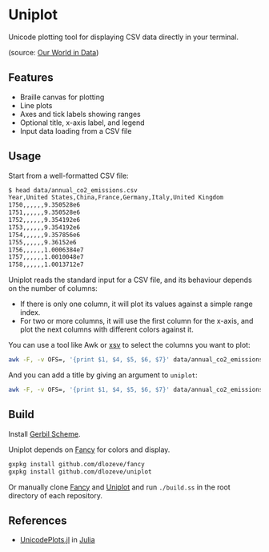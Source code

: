 * Uniplot

Unicode plotting tool for displaying CSV data directly in your
terminal.

#+ATTR_HTML: :width 100% :style margin-left: auto; margin-right: auto;
[[./images/demo.png]]

(source: [[https://ourworldindata.org/grapher/annual-co2-emissions-per-country?tab=chart&time=1850..latest&country=CHN~USA~Europe][Our World in Data]])

** Features

- Braille canvas for plotting
- Line plots
- Axes and tick labels showing ranges
- Optional title, x-axis label, and legend
- Input data loading from a CSV file

** Usage

Start from a well-formatted CSV file:

#+begin_src sh
$ head data/annual_co2_emissions.csv
Year,United States,China,France,Germany,Italy,United Kingdom
1750,,,,,,9.350528e6
1751,,,,,,9.350528e6
1752,,,,,,9.354192e6
1753,,,,,,9.354192e6
1754,,,,,,9.357856e6
1755,,,,,,9.36152e6
1756,,,,,,1.0006384e7
1757,,,,,,1.0010048e7
1758,,,,,,1.0013712e7
#+end_src

Uniplot reads the standard input for a CSV file, and its behaviour
depends on the number of columns:
- If there is only one column, it will plot its values against a
  simple range index.
- For two or more columns, it will use the first column for the
  x-axis, and plot the next columns with different colors against it.

You can use a tool like Awk or [[https://github.com/BurntSushi/xsv][xsv]] to select the columns you want to
plot:
#+begin_src sh
awk -F, -v OFS=, '{print $1, $4, $5, $6, $7}' data/annual_co2_emissions.csv | uniplot
#+end_src

And you can add a title by giving an argument to ~uniplot~:
#+begin_src sh
awk -F, -v OFS=, '{print $1, $4, $5, $6, $7}' data/annual_co2_emissions.csv | uniplot "Annual CO₂ emissions (kg)"
#+end_src

** Build

Install [[https://cons.io/][Gerbil Scheme]].

Uniplot depends on [[https://github.com/dlozeve/fancy][Fancy]] for colors and display.

#+begin_src sh
gxpkg install github.com/dlozeve/fancy
gxpkg install github.com/dlozeve/uniplot
#+end_src

Or manually clone [[https://github.com/dlozeve/fancy][Fancy]] and [[https://github.com/dlozeve/uniplot][Uniplot]] and run ~./build.ss~ in the root
directory of each repository.

** References

- [[https://github.com/Evizero/UnicodePlots.jl][UnicodePlots.jl]] in [[https://julialang.org/][Julia]]
